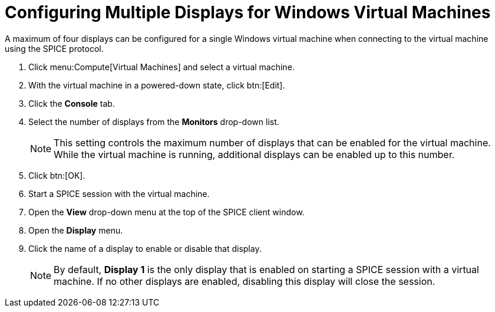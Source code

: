 [[Configuring_Multiple_Displays_for_Windows_Virtual_Machines]]
= Configuring Multiple Displays for Windows Virtual Machines

A maximum of four displays can be configured for a single Windows virtual machine when connecting to the virtual machine using the SPICE protocol.


. Click menu:Compute[Virtual Machines] and select a virtual machine.
. With the virtual machine in a powered-down state, click btn:[Edit].
. Click the *Console* tab.
. Select the number of displays from the *Monitors* drop-down list.
+
[NOTE]
====
This setting controls the maximum number of displays that can be enabled for the virtual machine. While the virtual machine is running, additional displays can be enabled up to this number.
====
+
. Click btn:[OK].
. Start a SPICE session with the virtual machine.
. Open the *View* drop-down menu at the top of the SPICE client window.
. Open the *Display* menu.
. Click the name of a display to enable or disable that display.
+
[NOTE]
====
By default, *Display 1* is the only display that is enabled on starting a SPICE session with a virtual machine. If no other displays are enabled, disabling this display will close the session.
====
